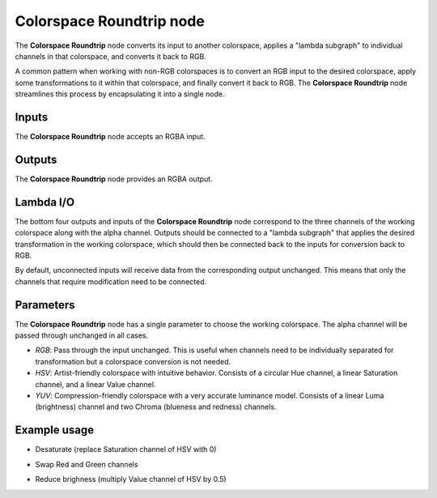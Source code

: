 Colorspace Roundtrip node
~~~~~~~~~~~~~~~~~~~~~~~~~

The **Colorspace Roundtrip** node converts its input to another colorspace,
applies a "lambda subgraph" to individual channels in that colorspace,
and converts it back to RGB.

A common pattern when working with non-RGB colorspaces is to convert an RGB input to the desired colorspace,
apply some transformations to it within that colorspace, and finally convert it back to RGB.
The **Colorspace Roundtrip** node streamlines this process by encapsulating it into a single node.

.. image:: images/node_filter_colorspace_roundtrip.png
	:align: center

Inputs
++++++

The **Colorspace Roundtrip** node accepts an RGBA input.

Outputs
+++++++

The **Colorspace Roundtrip** node provides an RGBA output.

Lambda I/O
++++++++++

The bottom four outputs and inputs of the **Colorspace Roundtrip** node correspond to
the three channels of the working colorspace along with the alpha channel.
Outputs should be connected to a "lambda subgraph" that applies the desired transformation in the working colorspace,
which should then be connected back to the inputs for conversion back to RGB.

By default, unconnected inputs will receive data from the corresponding output unchanged.
This means that only the channels that require modification need to be connected.

Parameters
++++++++++

The **Colorspace Roundtrip** node has a single parameter to choose the working colorspace.
The alpha channel will be passed through unchanged in all cases.

* *RGB*: Pass through the input unchanged.
  This is useful when channels need to be individually separated for transformation but a colorspace conversion is not needed.

* *HSV*: Artist-friendly colorspace with intuitive behavior.
  Consists of a circular Hue channel, a linear Saturation channel, and a linear Value channel.

* *YUV*: Compression-friendly colorspace with a very accurate luminance model.
  Consists of a linear Luma (brightness) channel and two Chroma (blueness and redness) channels.

Example usage
+++++++++++++

* Desaturate (replace Saturation channel of HSV with 0)

.. image:: images/node_filter_colorspace_roundtrip_example1.png
	:align: center

* Swap Red and Green channels

.. image:: images/node_filter_colorspace_roundtrip_example2.png
	:align: center

* Reduce brighness (multiply Value channel of HSV by 0.5)

.. image:: images/node_filter_colorspace_roundtrip_example3.png
	:align: center
